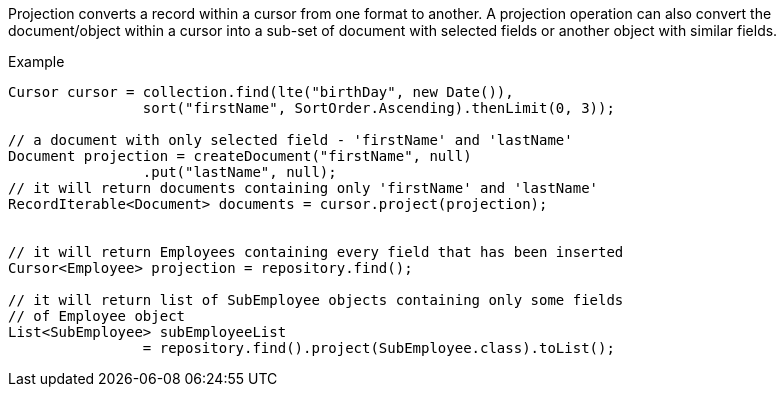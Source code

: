 Projection converts a record within a cursor from one format to another.
A projection operation can also convert the document/object within a cursor into
a sub-set of document with selected fields or another object with similar fields.

.Example
[source,java]
--
Cursor cursor = collection.find(lte("birthDay", new Date()),
                sort("firstName", SortOrder.Ascending).thenLimit(0, 3));

// a document with only selected field - 'firstName' and 'lastName'
Document projection = createDocument("firstName", null)
                .put("lastName", null);
// it will return documents containing only 'firstName' and 'lastName'
RecordIterable<Document> documents = cursor.project(projection);


// it will return Employees containing every field that has been inserted
Cursor<Employee> projection = repository.find();

// it will return list of SubEmployee objects containing only some fields
// of Employee object
List<SubEmployee> subEmployeeList
                = repository.find().project(SubEmployee.class).toList();

--
